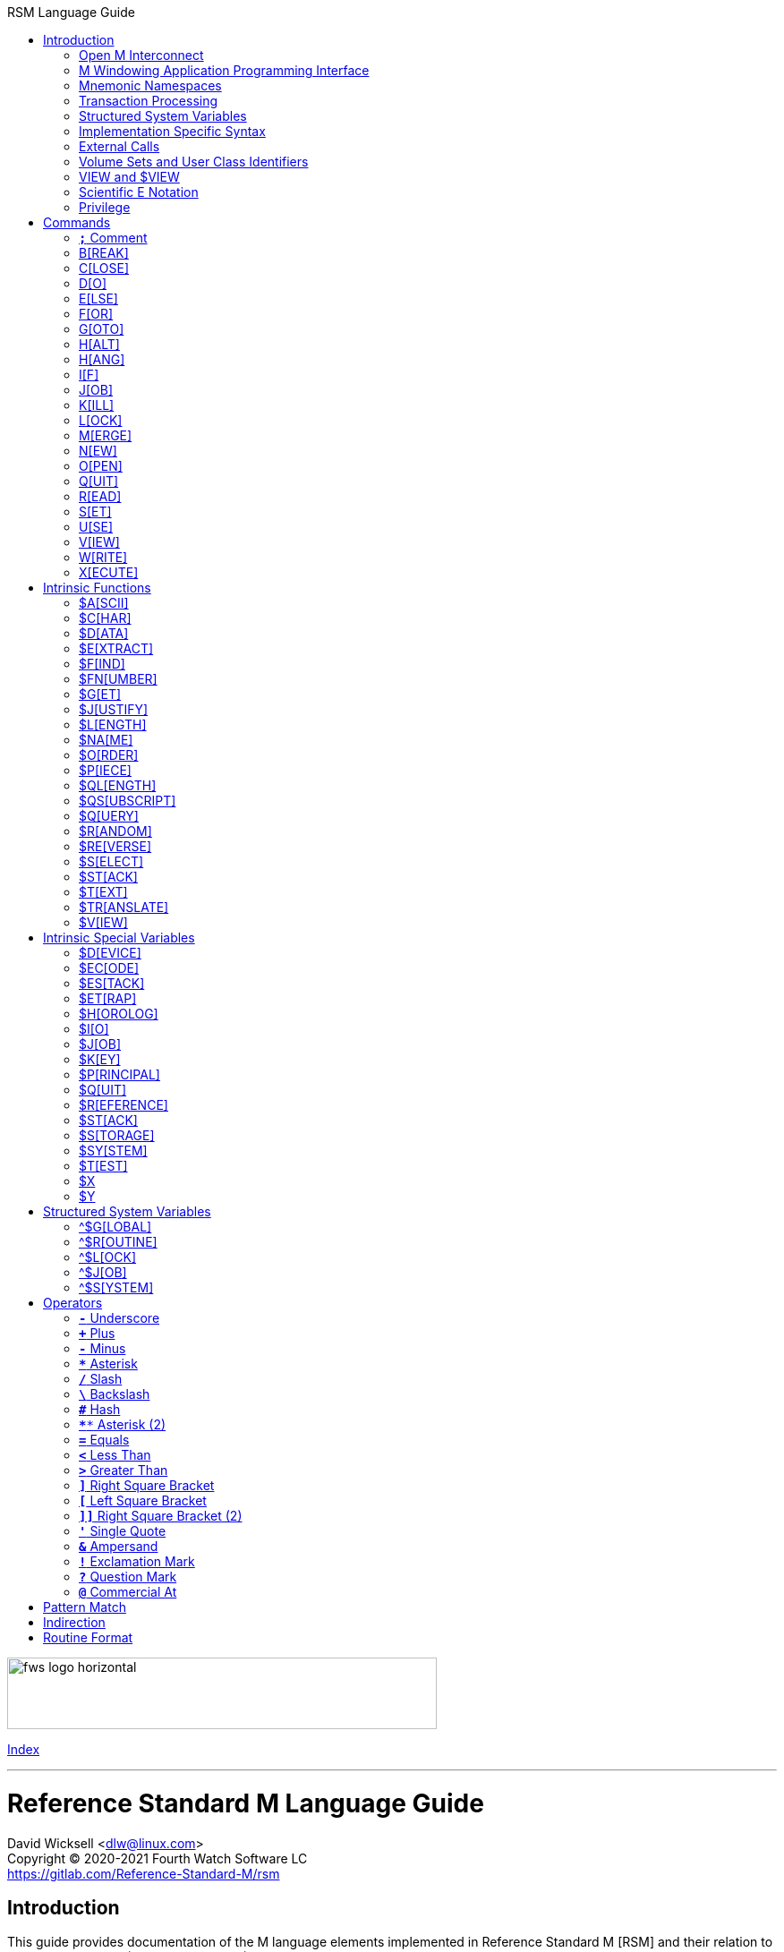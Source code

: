 :source-highlighter: pygments
:toc: left
:toclevels: 2
:toc-title: RSM Language Guide

[role="left"]
image:https://www.fourthwatchsoftware.com/images/fws-logo-horizontal.png[caption
="Fourth Watch Software Logo", width="480", height="80"]

[role="right"]
link:index.adoc[Index]

'''

[discrete]
= Reference Standard M Language Guide
David Wicksell <dlw@linux.com> +
Copyright © 2020-2021 Fourth Watch Software LC +
https://gitlab.com/Reference-Standard-M/rsm

== Introduction

This guide provides documentation of the M language elements implemented in
Reference Standard M [RSM] and their relation to the ANSI X11.1-1995 (ISO/IEC
11756:1999) M Programming Language standard.

=== Open M Interconnect

The ANSI X11.2-1995 (ISO/IEC 15851:1999) Open M Interconnect [OMI] communication
protocol has not yet been implemented.

=== M Windowing Application Programming Interface

The ANSI X11.6-1995 (ISO/IEC 15852:1999) M Windowing Application Programming
Interface [MWAPI] has not yet been implemented.

=== Mnemonic Namespaces

The ANSI X3.64-1979 (terminal device control mnemonics) binding has been
implemented as a terminal mnemonic namespace, written in M. It is provided by
the included vendor utility routine `%X364`, found in `utils.rsm`, and must be
loaded in to the database in order to use it. You can enable it on your current
I/O terminal device with the `USE` command (e.g., `use $io::"%X364"`).

=== Transaction Processing

Transaction processing has not yet been implemented.

=== Structured System Variables

The Structured System Variables `^$CHARACTER` and `^$DEVICE` have not yet been
implemented. However, the other SSVs defined in the standard have been
implemented (i.e., `^$GLOBAL`, `^$ROUTINE`, `^$LOCK`, `^$JOB`, and `^$SYSTEM`).

=== Implementation Specific Syntax

No `Z` commands, `$Z` functions, `$Z` variables, or `^$Z` system variables have
yet been implemented, except for the `$ZBP` intrinsic variable, used to store
current debugging breakpoints.

=== External Calls

User-written external calls [XCalls] are not currently supported; however,
several external calls have been provided as native implementations -- see
link:xcall.adoc[External Call Interface].

=== Volume Sets and User Class Identifiers

RSM currently supports only one volume (database file) per volume set, though
that will change in the future. Each volume is created with an initial manager
UCI [User Class Identifier], which is named `MGR` by default, but which can be
named at volume creation with the `-e` option. Each volume can also contain up
to 63 user-defined UCIs.

=== VIEW and $VIEW

The `VIEW` command and the `$VIEW` function are used exclusively for the
examination and modification of database blocks, stored in global buffers in
shared memory. Database corruption can occur if you change block contents and do
not know what you are doing, so extreme care is advised.

=== Scientific E Notation

Scientific notation using the '`E`' form of numbers is not supported by default
(i.e., `+"2E3"` equals 2 not 2000). Scientific notation support may be turned on
with `set ^$system("eok")=1` as a privileged user (see below).

=== Privilege

The use of the term '`privilege`' in this document means either that the command
is in a library [manager] routine (one beginning with a `%`), or the user is
privileged in the underlying operating environment. A privileged user refers to
either the user who started the RSM environment, the '`root`' user, or a user
that's a member of a group that's allowed to become the '`root`' user.

IMPORTANT: Currently any user may create or edit a library routine

== Commands

IMPORTANT: Commands without an argument must be followed by two or more spaces

NOTE: M commands are case-insensitive, and have a short and long form, denoted
with square bracket notation

=== `*;*` Comment

Add comments to source code.

==== Condition

Not applicable.

==== Arguments

Not applicable.

==== Usage

Everything from the `;` to the end of the current line, inclusive, is ignored.
When the `;` is in the first column, the entire line is ignored and does not
affect the line level (number of dots).

==== Standard

Mostly complies; the standard does not permit a `;` in the first column.

==== Examples

[source,m]
----
; This is a comment
----

=== B[REAK]

Stops execution of current process for debugging until signaled.

==== Condition

Valid truth-value expression.

==== Arguments

Break specifier (see below).

NOTE: Argument indirection is not permitted

==== Usage

Suspends execution until receipt of a signal. The signal is `QUIT` as `BREAK`
effectively runs as an `XECUTE` or `DO` command.

The break specifier may be one of the following:

[%autowidth]
.B[REAK] Usage
|===
| Specifier                     | Description

| `BREAK "_breakref_:__code__"` | Set breakpoint with handler
| `BREAK "_breakref_:"`         | Set simple breakpoint
| `BREAK "_breakref_"`          | Clear breakpoint
| `BREAK ""`                    | Clear all breakpoints
| `BREAK`                       | Break here
|===

Where _breakref_ is `[+_linenum_]^_routine_` and _code_ is valid M code that
will be executed when the _breakref_ is hit.

The debugger is terminated with an argumentless `QUIT`. A `QUIT` may be followed
by a positive integer to execute that many commands (not lines) before breaking
again.

The `$ZBP` array (case-sensitive), stores all the currently active breakpoints.
Its format is `$ZBP(_routine_,_linenumber_)`. You can `$ORDER` or `$QUERY`
through it to list current breakpoints. There is also an included vendor routine
called `^%SHOWBP`, found in `utils.rsm`, which will list all current
breakpoints.

WARNING: Code entered in the debugger must be 255 characters or less

==== Standard

Complies, as the standard does not specify arguments or signals.

==== Examples

[source,m]
----
break "+7^routine:do ^debug" ; Break at line 7 of ^routine, and call ^debug
break "+3^routine:"          ; Set simple breakpoint at line 3 of ^routine
break "+1^routine"           ; Clear breakpoint on line 1 of ^routine
break ""                     ; Turn off debugging, and clear all breakpoints
break                        ; Break here and make debugging active

; Loop through and display all the current breakpoints
set bp=$name($ZBP("")) for  set bp=$query(@bp) quit:bp=""  write bp,!

; Loop through and display all the current breakpoints in debug format
write "Breakpoints:",!
set (routine,line)=""
for  set routine=$order($ZBP(routine)) quit:routine=""  do
. for  set line=$order($ZBP(routine,line)) quit:line=""  do
. . write ?4,"+"_line_"^"_routine,!
----

=== C[LOSE]

Releases ownership of an I/O device.

==== Condition

Valid truth-value expression.

==== Arguments

List of channel numbers.

==== Usage

Relinquishes ownership of the specified channel. If the channel is not currently
open, the command is ignored. If the channel is current (i.e., `$IO` is equal to
_channel_) then `$IO` is set to 0.

NOTE: Closing channel 0 is always ignored

==== Standard

Mostly complies; however, device parameters are not yet implemented.

==== Examples

[source,m]
----
close 1,2 ; Close channels 1 and 2
----

=== D[O]

Executes a subroutine (named or anonymous via a dotted-do block), then returns
control to the next command after the `DO`; for multiple arguments, each
subroutine in turn is executed.

==== Condition

Valid truth-value expression -- also valid on each argument.

==== Arguments

Zero or more `_entryref_[(_argumentlist_)][:__postcondition__]` where _entryref_
is of the form `_tag_[^_routine_]` or `^_routine_`.

==== Usage

An argumentless `DO` initiates execution of an inner block of lines, denoted by
leading dots that are one level deeper than the line the `DO` is on. `DO` with
arguments is a generalized call to a subroutine specified by _entryref_. The
line specified by _entryref_ must have a level of one (i.e., doesn't begin with
a dot). If the line specified by _entryref_ doesn't have a level of one, an
`M14` error is thrown. The argumentless form of `DO` also does a `new $test`
implicitly, while the form with arguments does not.

==== Standard

Mostly complies, however the standard allows for an _entryref_ of the form
`_tag_+_offset_[^_routine_]`. As this is a potential security risk, it is not
enabled by default. This feature may be turned on with `set ^$system("offok")=1`
as a privileged user.

==== Examples

[source,m]
----
do  ; Do the following block of code
. write "First line in the block",!
. write "Second line in the block",!

do tag,ext^routine,tag2(arg1) ; Various subroutine calls
----

=== E[LSE]

Execute the following commands if `$TEST` evaluates to false.

==== Condition

Not applicable.

==== Arguments

Not applicable.

==== Usage

Execute the remainder of the line, or the following dotted-do block, if `$TEST`
is equal to `0`. Otherwise, if the value of `$TEST` is equal to `1`, the
remainder of the line, or the following dotted-do block, is not executed.

==== Standard

Complies exactly.

==== Examples

[source,m]
----
if 0 write "True!",!   ; This write command will not execute - $test=0
else  write "False!",! ; This write command will execute - $test=0
----

=== F[OR]

Execute commands repeatedly, until certain conditions are met; argumented form
sets the value of a variable, argumentless form does not.

==== Condition

Not applicable.

==== Arguments

A _<space>_ or `_localvariable_=_forparameter(s)_`. A _forparameter_ is either
an expression, or a range of the form `_start_[:__increment__[:__end__]]`, where
each of _start_, _increment_, and _end_ are integers. Argument indirection is
not permitted.

==== Usage

The scope of the `FOR` command begins with the next command on the current line
and extends to the end of the current line. In the case of a dotted-do block,
the scope of the `FOR` command is the dotted-do block. Any `FOR` loop may be
terminated by a `QUIT` or `GOTO` within the scope of the `FOR`. A `QUIT`
terminates the innermost `FOR` whose scope contains the `QUIT`. A `GOTO`
terminates all `FOR` commands in the line containing the `GOTO`. The `FOR`
conditional test is made before the scope is executed.

==== Standard

Complies exactly.

==== Examples

[source,m]
----
for i=10:1:9 do something ; This will do nothing

; Execute following block until ok is true
set ok=0 for  do  quit:ok
. if ^global("okNode") set ok=1 quit
. do processReport^auditMan

for i=1:1:3,5,7:1:9 write i             ; Write out 1235789
for i=1:1 for j=1:1 do sub goto done:ok ; Process all i and j until ok true
----

=== G[OTO]

Transfer control to another line of code without use of the stack.

==== Condition

Valid truth-value expression -- also valid on each argument.

==== Arguments

One or more `_entryref_[:__postcondition__]` where _entryref_ is of the form
`_tag_[^_routine_]` or `^_routine_`.

==== Usage

The `GOTO` command is a generalized transfer of control. The line specified by
_entryref_ must have a level of one (i.e., doesn't begin with a dot), except
where the line specified has the same level as the line containing the `GOTO`
and both lines are in the same routine and there are no lines between the two
lines of a lower (numerically less) level, otherwise error `M45` occurs.

==== Standard

The standard allows for an _entryref_ of the form `_tag_+_offset_`. As this is a
potential security risk, it is not enabled by default. This feature may be
turned on with `set ^$system("offok")=1` as a privileged user.

==== Examples

[source,m]
----
goto done:ok,fail ; Dispatch to done or fail on ok flag
----

=== H[ALT]

Stop the currently executing process (M job).

==== Condition

Valid truth-value expression.

==== Arguments

Not applicable.

==== Usage

Execution of the process (M job) is terminated.

==== Standard

Complies exactly.

==== Examples

[source,m]
----
halt ; Terminate the job
----

=== H[ANG]

Pause execution of the currently running process (M job) for a specified number
of seconds.

==== Condition

Valid truth-value expression.

==== Arguments

Numeric expression -- interpretated as a positive integer and using its floor.

==== Usage

If the numeric expression is greater than zero, execution is suspended for that
number of seconds, otherwise the current time slice is surrendered.

==== Standard

Mostly complies, however a `hang 0` gives up the current timeslice to the OS
process scheduler, rather than doing nothing.

==== Examples

[source,m]
----
hang 30   ; Wait for 30 seconds
hang 30.9 ; Behaves the same as hang 30
hang 0    ; Give up the current timeslice to the OS process scheduler
hang -5   ; Behaves the same as hang 0
----

=== I[F]

Execute the following commands if the argument expression evaluates to true;
sets `$TEST` to whether the `IF` succeeded.

==== Condition

Not applicable.

==== Arguments

Zero or more valid truth-value expressions.

==== Usage

Each _tve_ is evaluated in order. If true, `$TEST` is set to 1 and execution
continues. If false, `$TEST` is set to 0 and execution of the current line
terminates. The argumentless form is equivalent to `if $test`.

==== Standard

Complies exactly.

==== Examples

[source,m]
----
if a=b,c=d goto tag ; Dispatch to tag when a=b and c=d
----

=== J[OB]

Starts a new process (M job) that begins execution at the specified line of
code.

==== Condition

Valid truth-value expression.

==== Arguments

List of `_entryref_[(_argumentlist_)][::__timeout__]` where _entryref_ is of the
form `_tag_^[_routine_]` or `^_routine_`.

==== Usage

The `JOB` command attempts to start another M job. If the _argumentlist_ is
present, it may not contain arguments called '`by-reference`', (doing so results
in an `M40` error), and must not contain more arguments than are defined in the
_entryref_. If _timeout_ is present, the condition reported by `$TEST` is the
success of initiating the process, as the `JOB` command always succeeds. If no
_timeout_ is present, `$TEST` is unchanged and the current process is suspended
until the other process has been successfully initiated.

NOTE: If a _timeout_ is present, `$TEST` is always set to `1`

==== Standard

Complies exactly, as job parameters are implementation-specific in the standard.

==== Examples

[source,m]
----
job int^routine("param1") ; Start background job
----

=== K[ILL]

Deletes specified variables, and all their array descendants.

==== Condition

Valid truth-value expression.

==== Arguments

A _<space>_ or _variablelist_ or `(_local-variablelist_)`.

==== Usage

With no arguments, make all current local variables undefined. With variable
list, make all listed variables and their descendants undefined. With bracketed
local variable list, make all local variables (unsubscripted) except those
listed and their descendants undefined.

==== Standard

Complies exactly.

==== Examples

[source,m]
----
kill (a,b)        ; Remove all local variables except a and b
kill ^database(1) ; Remove ^database(1) and its descendants
----

=== L[OCK]

Create, or remove, an advisory lock (normal or incremental) on a name.

==== Condition

Valid truth-value expression.

==== Arguments

Zero or more _nrefs_, optionally prefixed with a plus (`+`) or minus (`-`).
With no arguments, `LOCK` releases all currently active locks. An _nref_ is a
valid M local or global variable name. `LOCK` followed by one or more _nrefs_
may be optionally followed by a `:__timeout__`, which is a positive integer or
zero.

==== Usage

`LOCK` provides a generalized interlock facility. Execution of a `LOCK` is not
affected by, nor does it directly affect, the state or value of any local or
global variable, or the state of the naked indicator. Its use is not required to
access globals, nor does its use inhibit other processes from accessing globals.
It is an interlocking mechanism whose use depends on programmers establishing
and following conventions, and is therefore advisory in nature.

==== Standard

Complies exactly.

==== Examples

[source,m]
----
lock +^database(1) ; Acquire an incremental lock
lock +^database(1) ; Increment the lock
lock +^journal(0)  ; Acquire another lock (does not release any locks)
lock -^database(1) ; Decrement the lock
lock -^database(1) ; Release the lock
lock ^patient      ; Acquire a lock
lock ^user         ; Acquire another lock (releases previous lock)
lock               ; Releases all locks
----

=== M[ERGE]

Copies the value and all array descendants from one variable to another
variable.

==== Condition

Valid truth-value expression.

==== Arguments

List of `_variable1_=_variable2_`.

==== Usage

Copy _variable2_ and its descendants into _variable1_. If _variable1_ is a
descendant of _variable2_ or _variable2_ is a descendant of _variable1_, then
error (`M19`) occurs.

==== Standard

Complies exactly.

==== Examples

[source,m]
----
merge ^database(1)=local ; Save our data in the database
----

=== N[EW]

Saves and temporarily removes locals and their array descendants, and restores
them when the block of code ends.

==== Condition

Valid truth-value expression.

==== Arguments

A _<space>_ or _local-variablelist_ or `(_local-variablelist_)`.

==== Usage

With no arguments, make all current local variables undefined. With a variable
list, make all listed variables and their descendants undefined. With bracketed
local variable list, make all local variables and their descendants undefined,
except those listed. Variables may not be subscripted variables (i.e., only the
top level may be specified), however, `new A` also ``NEW``s all descendants of
`A`. At the next `QUIT` at this level, all variables referenced by this command
are restored to their previous state.

Additionally, the following intrinsic special variables may be ``NEW``ed:

[%autowidth]
.N[EW] ISVs
|===
| ISV       | Action when ``NEW``ed

| `$ETRAP`  | Value is unchanged
| `$ESTACK` | Value set to zero
|===

==== Standard

Complies exactly.

==== Examples

[source,m]
----
new       ; Save all local variables
new (a,b) ; Save all local variables except a and b
new a,b   ; Save a and b
----

=== O[PEN]

Acquires ownership of an I/O device.

==== Condition

Valid truth-value expression.

==== Arguments

List of `_channel_:(_param1_:__param2__)[:__timeout__[:__namespace__]]`.

==== Usage

Obtain ownership of a device or file. The _channel_ is from 1 to 63 inclusive
(channel 0 is the principal device, and is always open). The _param1_ is the
device or file that is being opened. The _param2_ describes how to open the
device or file in that channel. One and only one second parameter must be
supplied. It may be supplied in full or abbreviated to the initial character
only, and is case-insensitive.

[%autowidth]
.O[PEN] Parameters
|===
| First Parameter    | Second Parameter

| _/directory/file_  | `"READ"`\|`"WRITE"`\|`"APPEND"`
| _/dev/device_      | `"READ"`\|`"WRITE"`\|`"IO"`
| _host.domain port_ | `"TCPIP"`
| _port_             | `"SERVER[=_int_]"`
| _pipename_         | `"PIPE"`\|`"NEWPIPE"`
|===

==== Standard

Complies exactly.

==== Examples

[source,m]
----
open 1:("/home/user/data.txt":"write") close 1 ; Delete the file
open 2:("80":"server=4") use 2 read job        ; Setup a TCP server (4 jobs)
----

=== Q[UIT]

Ends the current process level and returns a value; argumentless quit ends the
current process level without returning a value

==== Condition

Valid truth-value expression.

==== Arguments

A _<space>_ or _value_.

==== Usage

Terminate the scope of a `FOR` -- no arguments permitted. Terminate a subroutine
invoked with `DO` -- no arguments permitted. Terminate an extrinisic function
and return a value.

==== Standard

Complies exactly.

==== Examples

[source,m]
----
quit:ok     ; Quit when done
quit result ; Return the result
----

=== R[EAD]

Gets input from the current I/O device and puts the response in the specified
variables.

==== Condition

Valid truth-value expression.

==== Arguments

List of `_readargument_`, which is one of the following:

* string literal
* format command
* `_variable_[#_count_][:__timeout__]`
* `*_variable_[:__timeout__]`

==== Usage

When `_readargument_` is either '`string literal`' or '`format command,`' the
`READ` command first cancels any pending read-ahead buffered by the device, then
functions as a `WRITE` command.

When `pass:[#]_count_` is present, that is the maximum number of characters that
will be read into the specified _variable_ before the read is terminated. Note
that the `pass:[#]_count_` form does not restrict the number of characters that
may be read into the `$KEY` intrinsic variable.

If `:__timeout__` is specified, `$TEST` is set to `0` and `$KEY` is set to `""`
(null) if the read terminated because of expiration of specified time, or `1`
otherwise. In any case, the _variable_ contains all characters received prior to
the _timeout_.

`$X` and `$Y` are changed by all characters read that are echoed as though they
had been written using `WRITE`.

When the `*_variable_` form is used, the ASCII value of the first character read
is returned in _variable_ and `$KEY` is set to `""` (null) unless escape
processing is on and an _<escape>_ [`$CHAR(27)`] key is received, then
_variable_ is given a value of `0` and `$KEY` contains the escape sequence. If a
timeout expired then _variable_ is equal to `-1`. `$X` and `$Y` are unchanged by
this form and any key pressed does not echo on a terminal device.

==== Standard

Mostly complies, with the exception of the vague areas in the standard and the
use of character transforms which aren't implemented.

==== Examples

[source,m]
----
read !,"Answer: ",ans:10 ; Give them 10 seconds to answer and store it in ans
----

=== S[ET]

Puts values into variables.

==== Condition

Valid truth-value expression.

==== Arguments

List of `_destination_=_source_` or
`[(_destination1_[,_destination2_...)]]=_source_`, where _source_ is an
expression, and _destination_ (or `_destination1_,_destination2_...`) is one of:

* _variable_
* `$ECODE`
* `$ETRAP`
* `$EXTRACT(_variable_[,_begin_[,_end_]])`
* `$KEY`
* `$PIECE(_variable_,_delim_[,_begin_[,_end_]])`
* `$X`
* `$Y`

==== Usage

Assign a value to a variable or substitute new value into piece(s) or character
position(s) of variable.

==== Standard

Complies exactly with the extension of allowing `set var1=@var2`.

==== Examples

[source,m]
----
set $etrap="do ^%error"     ; Setup the error trap
set $piece(list,",",5)=date ; Update date in list piece 5
----

=== U[SE]

Changes the current device from the list of I/O devices owned by the current
process.

==== Condition

Valid truth-value expression.

==== Arguments

List of `_channel_[:(_parameter1_[:__parameter2__...])[:__namespace__]]`.

==== Usage

Make an owned device current for input and/or output.

Valid parameters (passed as strings) by file/device type are:

[%autowidth]
.U[SE] Parameters
|===
| Parameter                     | Valid Types     | Description

| `TERMINATOR=$CHAR(_n_[,...])` | All             | Input/read terminators
| `OUTPUT=$CHAR(_n_[,...])`     | All             | Output terminators -- max 6
| `[NO]CONTROLC`                | Stdin           | Control-C processing
| `[NO]CONTROLT`                | Stdin           | Control-T processing
| `[NO]ESCAPE`                  | Device/TCP/Pipe | Set/clear escape processing
| `[NO]ECHO`                    | Device/TCP/Pipe | Set/clear echo processing
| `DISCONNECT`                  | TCP [Server]    | Disconnect the client
| `DELETE=NONE`                 | Device          | Setup key(s) for DEL key
| `DELETE=BACK`                 | Device          | Setup key(s) for DEL key
| `DELETE=DELETE`               | Device          | Setup key(s) for DEL key
| `DELETE=BOTH`                 | Device          | Setup key(s) for DEL key
|===

IMPORTANT: `TERMINATOR` arguments must be ASCII characters [0-127]

NOTE: `"TERMINATOR="_$C(13,10)` means that the following is placed in `$KEY` not
returned in the data

==== Standard

Complies with the exception of the vague areas in the standard.

==== Examples

[source,m]
----
use term read *chk:0 use file                    ; See if the user has hit a key
use 0:("terminator="_$C(1,5,10,13):"nocontrolc") ; Set terminators, disable ^C
----

=== V[IEW]

Adds, or removes, disk blocks to, or from, the view buffer.

==== Condition

Valid truth-value expression.

==== Arguments

A `_channel_:__offset__`.

Where _channel_ is minus (`-`) volume number (i.e., `-1` only currently),
_offset_ is the block number to read, `0` to free the view buffer, or minus
(`-`) block number to write previously read block.

==== Usage

Read and write disk data in an open view channel buffer.

NOTE: The volume should be write locked before using `VIEW`

==== Standard

As the standard is so vague, nearly anything complies exactly.

==== Examples

[source,m]
----
view -1:1 ; Get the global directory for the manager UCI
----

=== W[RITE]

Formats and outputs values to the current I/O device.

==== Condition

Valid truth-value expression.

==== Arguments

List of _writeargument_.

Where _writeargument_ is one of the following:

* Format character string
** `#` -> Carrige return, page feed combination
** `!` -> Carrige return, linefeed combination, or specified output terminators
** `?_n_` -> Tab to character position _n_ (left most position is `0`)
** `/_cmd_[(_params_)]` -> Provide device specific control [X3.64-1979]
* _expr_ -> Any valid M expression
* `*_intexpr_` -> Output the ASCII character (`_intexpr_#256`)

==== Usage

Output characters to the current output device.

`$X` and `$Y` are altered as follows:

[%autowidth]
.W[RITE] Usage
|===
| Character Type         | Description

| Graphic [ASCII 32-126] | Increment `$X`
| Backspace              | Decrement `$X` to a minimum of `0`
| Line feed              | Increment `$Y`
| Carriage return        | `$X` -> `0`
| Form feed              | `$X` -> `0`, `$Y` -> `0`
|===

NOTE: `write *_intexpr_` does not alter `$X` or `$Y`

==== Standard

Complies exactly.

==== Examples

[source,m]
----
write "Heading",! ; Output Heading to display
----

=== X[ECUTE]

Interprets and executes a string as M code.

==== Condition

Valid truth-value expression -- also valid on each argument.

==== Arguments

List of expressions.

==== Usage

Executing M code which arises from the process of expression evaluation. Each
argument is treated as a `DO` label where label defines a virtual line in the
current routine that looks like label argument-content and is followed by a line
consisting simply of space `QUIT`.

==== Standard

Complies exactly.

==== Examples

[source,m]
----
xecute "write ""x is 1""":x=1,"write ""x is not 1""":x-1 ; Run string as M code
----

== Intrinsic Functions

NOTE: Intrinsic functions are case-insensitive, and have a short and long form,
denoted with square bracket notation

=== $A[SCII]

ASCII code corresponding to one character in a string.

==== Format

`$ASCII(_expr_[,_int_])`

==== Returns

The ASCII code of the _int_ character in the string. The default for _int_ is
`1`, and if the character doesn't exist, it returns `-1`.

==== Standard

Complies exactly.

==== Examples

[source,m]
----
write $ascii("ABC",2) ; -> 66
----

=== $C[HAR]

Characters corresponding to a list of ASCII codes.

==== Format

`$CHAR(_int1_[,_int2_[,_int3_...]])`

==== Returns

A string made up of characters whose ASCII codes are `_int1_,_int2_,_int3_...`
If the value of any _int_ is less than `0` or greater than `255` then that _int_
is represented in the output string by nothing (e.g., `$CHAR(-1,256) -> ""`).

==== Standard

Complies exactly using the ASCII character set.

==== Examples

[source,m]
----
write $char(65,66,-1,67) ; -> "ABC"
----

=== $D[ATA]

Number indicating whether a variable is defined or has nodes.

==== Format

`$DATA(_var_)`

==== Returns

[%autowidth]
.$D[ATA] Returns
|===
| Value | Description

| 0     | _var_ is undefined
| 1     | _var_ is defined but has no descendants
| 10    | _var_ is undefined but has descendants
| 11    | _var_ is defined and has descendants
|===

==== Standard

Complies exactly.

==== Examples

[source,m]
----
set A(1)=42 write $data(A)               ; -> 10
set A="forty-two",A(1)=42 write $data(A) ; -> 11
----

=== $E[XTRACT]

Returns one or more characters from a string.

==== Format

`$EXTRACT(_expr_[,_start_[,_stop_]])` +
Where the default for _start_ is `1` and the default for _stop_ is _start_.

==== Returns

Characters from positions _start_ through _stop_ of expression.

NOTE: May also be used as the destination for the `SET` command

==== Standard

Complies exactly.

==== Examples

[source,m]
----
write $extract("ABCD",-1,2) ; -> "AB"
----

=== $F[IND]

Position of character following left-most occurrence of substring in a string.

==== Format

`$FIND(_expr1_,_expr2_[,_int_])`

==== Returns

Commencing at character position _int_ (default `1`) returns the character
position immediately to the right of the first occurrence of _expr2_ in _expr1_.
Specifically, `$FIND("anything","")` returns `1`. If _expr2_ is not found in
_expr1_, it returns `0`.

==== Standard

Complies exactly.

==== Examples

[source,m]
----
write $find("ABCDEF","CD") ; -> 5
----

=== $FN[UMBER]

Number formatted according to codes.

==== Format

`$FNUMBER(_numexp_,_code_[,_int_])` +
Where code is zero or more of the following:

[%autowidth]
.$FN[UMBER] Format
|===
| Code        | Description

| `P` or `p`  | Surround negative numbers with parentheses, positive with spaces
| `T` or `t`  | Format with trailing sign or (if suppressed) space
| `,` (comma) | Insert a comma every three significant digits
| `+` (plus)  | Force a plus sign on positive values
| `-` (minus) | Suppress the minus sign on negative values
|===

NOTE: `P` may not be used with `T`, `+` (plus), or `-` (minus) [`$ECODE="M2"`]

==== Returns

Returns _numexp_ edited as per code rounded to _int_ decimal places if _int_ is
specified.

==== Standard

Complies exactly.

==== Examples

[source,m]
----
write $fnumber(1234.567,"T+,",2) ; -> 1,234.57+
----

=== $G[ET]

Returns the value of a variable, or a default value if variable is not defined.

==== Format

`$GET(_var_[,_expr_])`

==== Returns

The value of _var_ if defined, else _expr_ (default null). Note _expr_ (if
specified) is always evaluated.

==== Standard

Complies exactly.

==== Examples

[source,m]
----
write $get(^DATABASE(1),"Undefined") ; -> "Undefined" if $data(^DATABASE(1))#2=0
----

=== $J[USTIFY]

Right justify a string in a field of spaces.

==== Format

`$JUSTIFY(_expr_,_int1_[,_int2_])`

==== Returns

The _expr_ space padded on the left to a length of _int1_ characters. If _int2_
is specified, _expr_ is first rounded to _int2_ decimal places.

==== Standard

Complies exactly.

==== Examples

[source,m]
----
write $justify("ABC",5)  ; -> "  ABC"
write $justify(.456,6,2) ; -> "  0.46"
----

=== $L[ENGTH]

Returns the length of a string, measured in characters or pieces.

==== Format

`$LENGTH(_expr1_[,_expr2_])`

==== Returns

If _expr2_ is specified, returns the number plus one of the non-overlapping
occurrences of _expr2_ in _expr1_ or if _expr2_ is the empty string returns
zero. If _expr2_ is not specified, returns a count of characters in _expr1_.

==== Standard

Complies exactly.

==== Examples

[source,m]
----
write $length("ABC")             ; -> 3
write $length("ABC,DEF,GHI",",") ; -> 3
----

=== $NA[ME]

Evaluated name of a variable with some, all, or no subscripts; such a string is
called a name value.

==== Format

`$NAME(_var_[,_int_])`

==== Returns

If _int_ is unspecified or greater than the number of subscripts in _var_,
return full name of _var_. If _int_ is less than zero, throw error `M39`. If
_int_ is one return name of unsubscripted _var_; otherwise, return _var_ name
and _int_ subscripts up to total number.

==== Standard

Complies exactly.

==== Examples

[source,m]
----
write $name(A(1,2,3),0)                  ; -> "A"
set %=$data(^A(1,2,3)) write $name(^(6)) ; -> ^A(1,2,6)
----

=== $O[RDER]

Next or previous subscript in a specified array.

==== Format

`$ORDER(_subscriptedvar_[,_int_])` +
Where _int_ must be `1` or `-1`.

==== Returns

The next (_int_ = `1` or not specified) or previous (_int_ = `-1`) element at
the specified level. The empty string may be specified as a seed. The collating
sequence used is the M collating sequence.

==== Standard

Complies exactly using the M collating sequence.

==== Examples

[source,m]
----
kill A set A(1,2)="",A(1,4)="" ; Create A array
write $order(A(1,""))          ; -> 2
write $order(A(1,""),1)        ; -> 4
write $order(A(1,2))           ; -> 4
write $order(A(1,4),-1)        ; -> 2
----

=== $P[IECE]

Partitions a string into pieces based on a delimiter, and returns some of those
pieces.

==== Format

`$PIECE(_expr1_,_expr2_[,_int1_[,_int2_]])` +
Where _int1_ defaults to `1` and _int2_ defaults to _int1_.

==== Returns

Returns the substring of _expr1_ bounded by but not including the _int1_ to
_int2_ occurrence of _expr2_ in _expr1_.

NOTE: May also be used as the destination for the `SET` command

==== Standard

Complies exactly.

==== Examples

[source,m]
----
write $piece("ABC,DE,FG,H,I",",",2,4) ; -> "DE,FG,H"
----

=== $QL[ENGTH]

Number of subscripts in a variable name, passed as a name value.

==== Format

`$QLENGTH(_nameexpr_)` +
Where _nameexpr_ evaluates to the name of a variable.

==== Returns

Returns the number of subscripts in the name.

==== Standard

Complies exactly.

==== Examples

[source,m]
----
write $qlength("A(3)")           ; -> 1
write $qlength($name(^A(1,2,3))) ; -> 3
----

=== $QS[UBSCRIPT]

Specified part (name, environment, or a subscript) of a variable name, passed as
a name value.

==== Format

`$QSUBSCRIPT(_nameexpr_,_int_)` +
Where _nameexpr_ evaluates to the name of a variable.

==== Returns

If _int_ is equal to `-1`, then it returns the environment if provided. If _int_
is equal to `0`, then it returns the unsubscripted variable name. Otherwise, it
returns the _int_ subscript if it exists.

==== Standard

Complies exactly.

==== Examples

[source,m]
----
write $qsubscript("^ABC(1,6,2)",2) ; -> 6
----

=== $Q[UERY]

Next subscripted variable name in array, returned as a name value.

==== Format

`$QUERY(_var_[,_int_])` +
Where _int_ must be `1` or `-1`.

==== Returns

The next (_int_ = `1` or not specified) or previous (_int_ = `-1`) record in the
database or local variable table. The use of this function causes the naked
indicator to point at _var_. The returned value will include an environment
value only if the original specification did.

==== Standard

Mostly complies with two exceptions. First, the standard does not allow the
second argument. Second, the standard states, "`The use of this function causes
the naked indicator and `$REFERENCE` to become empty.`" This has not been done,
instead, RSM follows the behavior of `$ORDER` on this point.

==== Examples

[source,m]
----
kill A set A(4,3)="" write $query(A) ; -> "A(4,3)"
----

=== $R[ANDOM]

Random integer uniformly distributed over an interval between 0 and
`_intargument_-1`, inclusive.

==== Format

`$RANDOM(_intargument_)` +
Where _int_ is not less than one (`$ECODE` = `M3` if _int_ < `1`).

==== Returns

Returns a random number in the range `0` to `_intargument_-1`.

==== Standard

Complies exactly.

==== Examples

[source,m]
----
write $random(1) ; -> 0
----

=== $RE[VERSE]

Returns the characters of a string in reverse order.

==== Format

`$REVERSE(_expr_)`

==== Returns

The _expr_ in the reverse order.

==== Standard

Complies exactly.

==== Examples

[source,m]
----
write $reverse("ABC") ; -> "CBA"
----

=== $S[ELECT]

Returns the value corresponding to first true condition of list, evaluated left
to right.

==== Format

`$SELECT(_tve1_:__expr1__[,_tve2_:__expr2__...])` +
Where _tve1_ and _tve2_ are truth value expressions.

==== Returns

The _expr_ where _tve_ is the first true _tve_, otherwise error `M4`.

==== Standard

Complies exactly.

==== Examples

[source,m]
----
kill A write $select($D(A):1,1:4) ; -> 4
----

=== $ST[ACK]

Information about how a level of the process stack was created, what code is
executing at that level, and what errors have accumulated there.

==== Format

`$STACK(_int_[,_code_])` +
Where _int_ is `-1`, `0`, `1` to `$STACK(-1)` and _code_ is `"PLACE"`,
`"MCODE"`, or `"ECODE"` (case-insensitive).

==== Returns

* `$STACK(-1)` -> Largest `$STACK(_int_)` value which returns a non-empty string
* `$STACK(0)` -> Implementation specific value indicating how process was
started (`RUN` or `JOB`)

* `$STACK(_int_)` -> How process stack level was created (`DO`, `XECUTE`, `$$`
or error code like `,M6,`) +
Where _int_ is `1` to `$STACK(-1)`

While _int_ is zero or greater, the following codes may be used:

* `"ECODE"` -> List of error codes added at this level, delimited by commas
* `"MCODE"` -> Source line of code identified by `"PLACE"` below
* `"PLACE"` -> Location of a command at this stack level as follows:

** If _int_ is not equal to `$STACK` and `$STACK(_int_,"ECODE")` is empty, the
last command executed

** If _int_ is equal to `$STACK` and `$STACK(_int_,"ECODE")` is empty, the
currently executing command

** If `$STACK(_int_,"ECODE")` is not empty, the last command to start execution
while `$STACK(_int_,"ECODE")` was empty

==== Standard

Complies exactly.

==== Examples

[source,m]
----
write $stack(1) ; -> "DO"
----

=== $T[EXT]

Returns a line of code from a routine.

==== Format

`$TEXT(_entryref_)` +
Where _entryref_ is `_tag_[^_routine_]` or `+_offset_[^_routine_]` and
`_routine_` defaults to the current routine.

==== Returns

The content of the specified line of the source routine. Specifically
`$TEXT(+_offset_^_routine_)` is equivalent to `^$ROUTINE(_routine_,_offset_)`.
The exception to this is `+0` returns the routine name.

==== Standard

Complies exactly.

==== Examples

[source,m]
----
write $text(+0^ROUTINE) ; -> "ROUTINE"
write $text(+0)         ; -> Current routine name
----

=== $TR[ANSLATE]

A translation of a string, in which certain characters are removed or replaced.

==== Format

`$TRANSLATE(_expr1_,_expr2_[,_expr3_])`

==== Returns

A string resulting from _expr1_ with each character contained in _expr2_ removed
and replaced with the character in the same position in _expr3_ if provided.

==== Standard

Complies exactly.

==== Examples

[source,m]
----
write $translate("ABCDEF","FED","*$") ; -> "ABC$*"
----

=== $V[IEW]

Returns, or changes, disk blocks from, or in, the view buffer.

==== Format

`$VIEW(_channel_,_offset_[,_size_[,_data_]])`

==== Returns

Block data for a '`read`' or `""` (null) for a '`write`'. A '`write`' is done
when _data_ is provided. If size is `1` (default), `2`, or `4` the data is an
integer, otherwise it's a string.

==== Standard

As the standard is so vague, anything complies exactly.

==== Examples

[source,m]
----
write $view(-1,44,2) ; -> Index for first key in block
----

== Intrinsic Special Variables

NOTE: Intrinsic special variables are case-insensitive, and have a short and
long form, denoted with square bracket notation

=== $D[EVICE]

The status of the current device.

==== Returns

`0,_devicetype_,_deviceinfo_` or `1,_errorcode_,_errortext_`

If piece one is `0`, returns a full description of the channel in piece three
(i.e., file/device name or IP address and port), and the type in piece two where
the type number indicates:

. Disk file
. TCP/IP
. Local pipe
. Terminal device

If piece one is `1`, returns an error code in piece two, and a string
representing the device error in piece three.

==== Standard

Mostly complies, except it may not be set.

==== Examples

[source,m]
----
write $device ; -> "0,2,203.18.85.33 80"
----

=== $EC[ODE]

The error status.

==== Returns

Null or all current M errors surrounded (and delimited) with commas.

==== Standard

Complies exactly.

==== Examples

[source,m]
----
write $ecode ; -> ""
----

=== $ES[TACK]

User-controlled stack level indicator.

==== Returns

Additional job stack levels since last `new $estack`. May be ``NEW``ed.

==== Standard

Complies exactly.

==== Examples

[source,m]
----
write $estack ; -> 0
----

=== $ET[RAP]

The error trap.

==== Returns

The M code to execute in the event of an error. May be ``NEW``ed and set.

==== Standard

Complies exactly.

==== Examples

[source,m]
----
write $etrap ; -> "do ^%error"
----

=== $H[OROLOG]

The current datetime.

==== Returns

The number of days since 31 Dec 1840, a comma, the number of seconds since
midnight.

NOTE: On Solaris and Cygwin, `$horolog` is in UTC as these implementations don't
have a local time offset

==== Standard

Complies exactly.

==== Examples

[source,m]
----
write $horolog ; -> "57623,29373" (Wednesday 07 Oct 1998 08:09:33)
----

=== $I[O]

The current I/O channel.

==== Returns

The current I/O channel number.

==== Standard

Complies exactly.

==== Examples

[source,m]
----
write $io ; -> 0
----

=== $J[OB]

The current job number.

==== Returns

Process/Job Identification Number (Note, this is not the OS PID).

==== Standard

Complies exactly.

==== Examples

[source,m]
----
write $job ; -> 1
----

=== $K[EY]

The read terminator sequence.

==== Returns

Control sequence which terminated the last read from the current device. May be
set.

==== Standard

Complies exactly.

==== Examples

[source,m]
----
write $key ; -> $C(27,91,65) (the <up-arrow> key)
----

=== $P[RINCIPAL]

The principal device.

==== Returns

The principal I/O device (if any).

==== Standard

Complies exactly (always returns `0`).

==== Examples

[source,m]
----
write $principal ; -> 0
----

=== $Q[UIT]

The type of the last `QUIT`.

==== Returns

Returns `1` if the current level was invoked as an extrinsic function, otherwise
returns `0`.

==== Standard

Complies exactly.

==== Examples

[source,m]
----
write $quit ; -> 0
----

=== $R[EFERENCE]

The last global reference.

==== Returns

The name of the global variable that defined the current value of the "`naked
indicator,`" or is empty when the "`naked indicator`" is currently undefined.

==== Standard

This is not defined in the standard, though it is referenced there.

==== Examples

[source,m]
----
write $reference ; -> ""
----

=== $ST[ACK]

The current stack level.

==== Returns

Returns the current level of the process stack.

==== Standard

Complies exactly.

==== Examples

[source,m]
----
write $stack ; -> 0
----

=== $S[TORAGE]

The free space in the symbol table.

==== Returns

Number of free slots left for unique variable names in the symbol table,
regardless of how many characters each variable uses.

==== Standard

Does not comply exactly, as the standard specifies that it returns the number of
characters of free space remaining.

==== Examples

[source,m]
----
write $storage ; -> 3072
----

=== $SY[STEM]

==== Returns

A string of the form `_v_,_s_` where _v_ is an integer value allocated by the
MDC to an implementer (RSM is 50) and _s_ is defined by that implementer in such
a way as to be able to be unique for all the implementer's systems.

==== Standard

Complies exactly, assuming that it really is unique.

==== Examples

[source,m]
----
write $system ; -> "50,Reference Standard M V<major>.<minor>.<patch> for ..."
----

=== $T[EST]

The status of the last conditional or timeout.

==== Returns

Returns `1` if the last `IF`, `OPEN`, `LOCK`, `JOB`, or `READ` with timeout was
successful, otherwise returns `0`.

==== Standard

Complies exactly.

==== Examples

[source,m]
----
write $test ; -> 0
----

=== $X

The horizontal cursor position.

==== Returns

Approximate horizontal position of the cursor on the current device, it can be
set.

==== Standard

Complies exactly.

==== Examples

[source,m]
----
write $x ; -> 0
----

=== $Y

The vertical cursor position.

==== Returns

Approximate vertical position of the cursor on the current device; it can be
set.

==== Standard

Complies exactly.

==== Examples

[source,m]
----
write $y ; -> 0
----

== Structured System Variables

NOTE: SSV names are case-insensitive, and have a short and long form, denoted
with square bracket notation

`$QUERY` may not be used on any SSV, and `MERGE` may not be used on any SSV
except to compile a routine into `^$ROUTINE`:

[source,m]
----
merge ^$routine("routine")=^UTILITY($job)
----

=== ^$G[LOBAL]

==== Format

`^$GLOBAL(_global_[,"JOURNAL"|"CHARACTER"])`

==== Usage

Provides a list of all globals in a UCI. `$ORDER` may be used for the global
variable name. Stores per-global information about journaling and character sets
as well.

[%autowidth]
.^$GLOBAL Usage
|===
| Subscripts             | Contains                              | Settable

| `_global_`             | Top pointer block number of _global_  | No
| `"$GLOBAL"`            | Global directory block number for UCI | No
| `_global_,"JOURNAL"`   | Returns whether to journal _global_   | Yes
| `"$GLOBAL","JOURNAL"`  | Returns the default journal action    | Yes
| `_global_,"CHARACTER"` | Always returns "`M`"                  | No
|===

NOTE: While the name of a global is case-sensitive, including `$GLOBAL`, both
`"JOURNAL"` and `"CHARACTER"` are case-insenstive

==== Action

This SSV may be used as the source of any M command, but may not be used as the
destination except that `^$GLOBAL(_global_,"JOURNAL")` may be set with a
truth-value expression.

==== Standard

Mostly complies; but does not provide collation sequence algorithm in
`"COLLATE"` subscript.

==== Examples

[source,m]
----
write ^$global("RSM")             ; -> block number of "RSM" global root
write ^$global("RSM","journal")   ; -> 1|0 - whether "RSM" journaling is on
write ^$global("RSM","character") ; -> "M" - the only supported character set

; List all globals in this UCI
set gvn="" for  set gvn=$order(^$global(gvn)) quit:gvn=""  write gvn,!
----

=== ^$R[OUTINE]

==== Format

`^$ROUTINE(_routine_,0|_linenum_)`

==== Usage

Provides storage for all routines in a UCI as:

* `^$ROUTINE(_routine_,0)` ; -> _bytecode_
* `^$ROUTINE(_routine_,_linenum_)` ; -> _source_

==== Action

This SSV may be used as the source of any M command and may be merged and killed
by privileged jobs. Note that a `MERGE` to `^$ROUTINE` must be from a suitable
source -- this re-stores the routine source and compiles it into
`^$ROUTINE(_routine_,0)`. `$ORDER` is available on the _routine_ names, `merge
pass:[^]$routine(_routine_)=^$routine(_routine_)` may be used to re-compile a
routine, and `^$ROUTINE(_routine_,"CHARACTER")` will return "`M`".

==== Standard

Mostly complies, but provides more functionality than in the standard.

==== Examples

[source,m]
----
merge ^$routine("ROUTINE")=^UTILITY($job)
----

=== ^$L[OCK]

==== Format

`^$LOCK(_lockref_)`

==== Usage

Provides a list of all locks held in a UCI.

==== Action

This SSV may be used as the source of any M command and may be killed by
privileged jobs.

==== Standard

The standard is too vague to say.

==== Examples

[source,m]
----
; Returns the owning job number, a comma, and then the lock count
write ^$lock("^lock") ; -> "1,2"

; List all locks
set L="" for  set L=$order(^$lock(L)) quit:L=""  write ^$lock(L),?10,L,!
----

=== ^$J[OB]

==== Format

`^$JOB(_jobnum_[,_opt_...])`

==== Usage

Provides a list of all jobs in the environment. This SSV exists once for each
environment and is assumed to be in UCI number 1, volume 1. `^$JOB` returns the
maximum permitted number of jobs in this environment. `$ORDER` may be used on
the job number only; it returns the job numbers of currently active jobs only.

The following second level (and higher) subscripts are also provided:

[%autowidth]
.^$JOB Usage
|===
| Subscripts                 | Contains                         | Settable

| `"$IO"`                    | Current channel number           | No
| `"$IO",_channel_`          | Name of device/file on channel   | No
| `"$REFERENCE"`             | Last global reference            | No
| `"$STACK"`                 | Current stack level              | No
| `"$STACK",_level_`         | As for `$STACK(_level_)`         | No
| `"$STACK",_level_,"MCODE"` | As for `$STACK(_level_,"MCODE")` | No
| `"$STACK",_level_,"PLACE"` | As for `$STACK(_level_,"PLACE")` | No
| `"CHARACTER"`              | Always returns "M"               | No
| `"COMMANDS"`               | Number of commands executed      | No
| `"GLOBAL"`                 | Global environment (UCI #)       | Current job
| `"GLOBAL_VOL"`             | Global environment (VOL #)       | Current job
| `"GREFS"`                  | Number of global references      | No
| `"LOCK"`                   | Lock environment (UCI #)         | Current job
| `"LOCK_VOL"`               | Lock environment (VOL #)         | Current job
| `"OWNER"`                  | OS process owner name            | No
| `"OWNER_ID"`               | OS process owner UID             | Privilege
| `"PID"`                    | OS process ID                    | No
| `"PRIORITY"`               | Current process priority         | Privilege
| `"PRIV"`                   | Current process privilege        | Privilege
| `"PROCESS_START"`          | `$HOROLOG` when process started  | No
| `"ROUTINE"`                | Routine environment (UCI #)      | Current job
| `"ROUTINE_NAME"`           | Routine name                     | No
| `"ROUTINE_VOL"`            | Routine environment (VOL #)      | Current job
|===

==== Action

This SSV may be used as the source of any M command and a `^$JOB(_jobnum_)` node
may be killed by a privileged user or process.

NOTE: A `kill ^$job` is a signal to shutdown the environment

==== Standard

Mostly complies; does not provide character information, but does provide
additional info.

==== Examples

[source,m]
----
; Write last global reference and current routine line source for job JN
write ^$job(JN,"$reference"),!,^$job(JN,"$stack",^$job(JN,"$stack"),"mcode"),!

kill ^$job(104) ; Stop job number 104
kill ^$job      ; Shutdown the system
----

=== ^$S[YSTEM]

==== Format

`^$SYSTEM(_opt1_[,_opt2_...])`

==== Usage

Provides system specific data (e.g., database statistics).

[%autowidth]
.^$SYSTEM Usage
|===
| Subscripts                        | Contains                   | Settable

| `"NAME_LENGTH"`                   | Length of all names        | No
| `"STRING_MAX"`                    | Maximum size of strings    | No
| `"$NEXTOK"`                       | On/Off `$NEXT`             | Privilege
| `"EOK"`                           | On/Off exponent notation   | Privilege
| `"OFFOK"`                         | On/Off `DO/GO` offset      | Privilege
| `"TRANTAB",_num_`                 | `_dst_=_src_` (globals)    | Privilege
| `"VOL",_vol_,"BLOCK"`             | Block size in volume       | No
| `"VOL",_vol_,"FILE"`              | File name of volume        | Mount volume
| `"VOL",_vol_,"FREE"`              | Free blocks in volume      | No
| `"VOL",_vol_,"HEADER"`            | Header block size (volume) | No
| `"VOL",_vol_,"JOURNAL_AVAILABLE"` | Current journal status     | No
| `"VOL",_vol_,"JOURNAL_FILE"`      | Journal file path (volume) | Single user
| `"VOL",_vol_,"JOURNAL_SIZE"`      | Journal file size (volume) | 0 to truncate
| `"VOL",_vol_,"JOURNAL_REQUESTED"` | Enable/Disable journaling  | Privilege
| `"VOL",_vol_,"NAME"`              | Name of volume             | Single user
| `"VOL",_vol_,"SIZE"`              | Size of volume in blocks   | Single user
| `"VOL",_vol_,"UCI",_uci_`         | Environment (UCI) name     | Create UCI
| `"VOL",_vol_,"WRITELOCK"`         | Write lock status (volume) | Yes (0 or 1)
| `"VOL",_vol_,"BLKALLOC"`          | Block Allocations          | No
| `"VOL",_vol_,"BLKDEALL"`          | Block Deallocations        | No
| `"VOL",_vol_,"BLKREORG"`          | Block Reorganizations      | No
| `"VOL",_vol_,"DBDAT"`             | Global ``$DATA``s          | No
| `"VOL",_vol_,"DBGET"`             | Global Gets                | No
| `"VOL",_vol_,"DBKIL"`             | Global Kills               | No
| `"VOL",_vol_,"DBORD"`             | Global ``$ORDER``s         | No
| `"VOL",_vol_,"DBQRY"`             | Global ``$QUERY``s         | No
| `"VOL",_vol_,"DBSET"`             | Global Sets                | No
| `"VOL",_vol_,"LASTOK"`            | Search Last Successes      | No
| `"VOL",_vol_,"LASTTRY"`           | Search Last Tries          | No
| `"VOL",_vol_,"LOGRD"`             | Logical Block Reads        | No
| `"VOL",_vol_,"LOGWT"`             | Logical Block Writes       | No
| `"VOL",_vol_,"PHYRD"`             | Physical Block Reads       | No
| `"VOL",_vol_,"PHYWT"`             | Physical Block Writes      | No
|===

==== Action

This SSV may be set and killed by privileged jobs where indicated. `$ORDER` is
available for `^$SYSTEM("VOL",_vol_)` and `^$SYSTEM("VOL",_vol_,"UCI",_uci_)`.

==== Standard

Does not conform.

==== Examples

[source,m]
----
write ^$system("vol",1,"dbget")      ; Print DB GETS
set ^$system("vol",1,"uci",2)="FRED" ; Create UCI environment
----

== Operators

NOTE: All M operations are parsed in a strict left-to-right order; parentheses
may be used to alter this order

[source,m]
----
write 1+2*3   ; -> 9
write 1+(2*3) ; -> 7
----

=== `*-*` Underscore

==== Usage

String concatenation.

==== Standard

Complies exactly.

==== Examples

[source,m]
----
write "A"_"B" ; -> "AB"
----

=== `*+*` Plus

==== Usage

Addition.

==== Standard

Complies exactly.

==== Examples

[source,m]
----
write 1+1 ; -> 2
----

=== `*-*` Minus

==== Usage

Subtraction.

==== Standard

Complies exactly.

==== Examples

[source,m]
----
write 4-3 ; -> 1
----

=== `***` Asterisk

==== Usage

Multiplication.

==== Standard

Complies exactly.

==== Examples

[source,m]
----
write 2*2 ; -> 4
----

=== `*/*` Slash

==== Usage

Division.

==== Standard

Complies exactly.

==== Examples

[source,m]
----
write 8/2 ; -> 4
----

=== `*\*` Backslash

==== Usage

Integer division.

==== Standard

Complies exactly.

==== Examples

[source,m]
----
write 5\2 ; -> 2
----

=== `*#*` Hash

==== Usage

Modulo.

==== Standard

Complies exactly.

==== Examples

[source,m]
----
write 5#2 ; -> 1
----

=== `****` Asterisk (2)

==== Usage

Exponentiation.

==== Standard

Complies exactly.

==== Examples

[source,m]
----
write 3**2 ; -> 9
----

=== `*=*` Equals

==== Usage

Equality test.

==== Standard

Complies exactly.

==== Examples

[source,m]
----
write 2=2 ; -> 1
----

=== `*<*` Less Than

==== Usage

Compare for less than.

==== Standard

Complies exactly.

==== Examples

[source,m]
----
write 1<2 ; -> 1
----

=== `*>*` Greater Than

==== Usage

Compare for greater than.

==== Standard

Complies exactly.

==== Examples

[source,m]
----
write 1>2 ; -> 0
----

=== `*]*` Right Square Bracket

==== Usage

Compare for follows.

==== Standard

Complies exactly.

==== Examples

[source,m]
----
write "B"]"A" ; -> 1
----

=== `*[*` Left Square Bracket

==== Usage

Contains.

==== Standard

Complies exactly.

==== Examples

[source,m]
----
write "ABC"["A" ; -> 1
----

=== `*]]*` Right Square Bracket (2)

==== Usage

Sorts after.

==== Standard

Complies exactly.

==== Examples

[source,m]
----
write " "]]2 ; -> 1
----

=== `*'*` Single Quote

==== Usage

Logical not -- may be used with any relational operator.

==== Standard

Complies exactly.

==== Examples

[source,m]
----
write '4 ; -> 0
----

=== `*&*` Ampersand

==== Usage

Logical and.

==== Standard

Complies exactly.

==== Examples

[source,m]
----
write 4&0 ; -> 0
----

=== `*!*` Exclamation Mark

==== Usage

Logical or.

==== Standard

Complies exactly.

==== Examples

[source,m]
----
write 4!0 ; -> 1
----

=== `*?*` Question Mark

==== Usage

Pattern match -- see the <<_pattern_match>> section for more details.

==== Standard

Complies exactly.

==== Examples

[source,m]
----
write "ABC"?1.UNP ; -> 1
----

=== `*@*` Commercial At

==== Usage

Indirection -- see the <<_indirection>> section for more details.

==== Standard

Complies exactly.

==== Examples

[source,m]
----
set A="B",@A=1 ; sets B to 1
----

== Pattern Match

[%autowidth]
.Pattern Match
|===
| Code | Class       | Valid Characters

| `E`  | Everything  | ASCII codes 0-255
| `A`  | Alphabetic  | A-Z, a-z
| `U`  | Uppercase   | A-Z
| `L`  | Lowercase   | a-z
| `N`  | Numeric     | 0-9
| `P`  | Punctuation | ASCII codes 32-47, 58-64, 91-96, 123-126
| `C`  | Control     | ASCII codes 0-31, 127-255
|      | Literal     | As specified
|===

A pattern is specified as a list of one or more _patternatoms_. A _patternatom_
consists of a minimum, dot, maximum (e.g., 1.3) and one or more codes, where at
least one of minimum, dot, maximum must be specified, and the default minimum is
zero and the default maximum is infinite. If the dot is not used then an exact
number of that _patternatom_ is required.

Alternation where a number of _patternatoms_ may be enclosed in parathenses
separated by commas indicates logical or of each specified _patternatom_ (e.g.,
2(1U,1N,1P) -> 2UNP).

== Indirection

There are two forms of indirection, name indirection and argument indirection.

Name indirection is where the name of a variable (or part of the name of a
variable) is replaced by _@indirect_ (or _@indirect@_).

[source,m]
----
set A="ABC" write @A        ; Will write the contents of ABC
write @A@(1)                ; Will write the contents of ABC(1)
set A="ABC(2)" write @A@(1) ; Will write the contents of ABC(2,1)
----

Argument indirection is where one or more arguments are replaced by _@indirect_.

[source,m]
----
set A="B=1,C=2" set @A ; Will assign 1 to B and 2 to C
----

NOTE: Argument indirection may not be used with the `BREAK`, `FOR`, and `VIEW`
commands

== Routine Format

A routine name is of the form `1"%".31AN` in UCI 1 only, or `1A.31AN` in any
UCI.

A routine source consists of one or more lines of the form:

`[_label_[_formallist_]]_<space>_[_levelindicator_][_command_][;__comment__]` +
or +
`;__comment__`

Where:

* _label_ is one of `1"%".31AN`, `1A.31AN`, or `1.32N`
* _formallist_ is `(_var1_[,_var2_[,_var3_...]])`
* _levelindicator_ is one or more dots (with zero or more optional spaces)
* _command_ is a valid M command including its arguments

After the first space additional spaces may be inserted for readability.
Everything in the line from (and including) the first unquoted `;` is a comment.

The routine source is stored at `^$ROUTINE(_routine_,_linenum_)=_source_`. The
compiled routine is stored at `^$ROUTINE(_routine_,0)=_bytecode_`. Where
_routine_ is the name of the routine, and _linenum_ is an integer greater than
`0`.

[role="right"]
link:index.adoc[Index]
